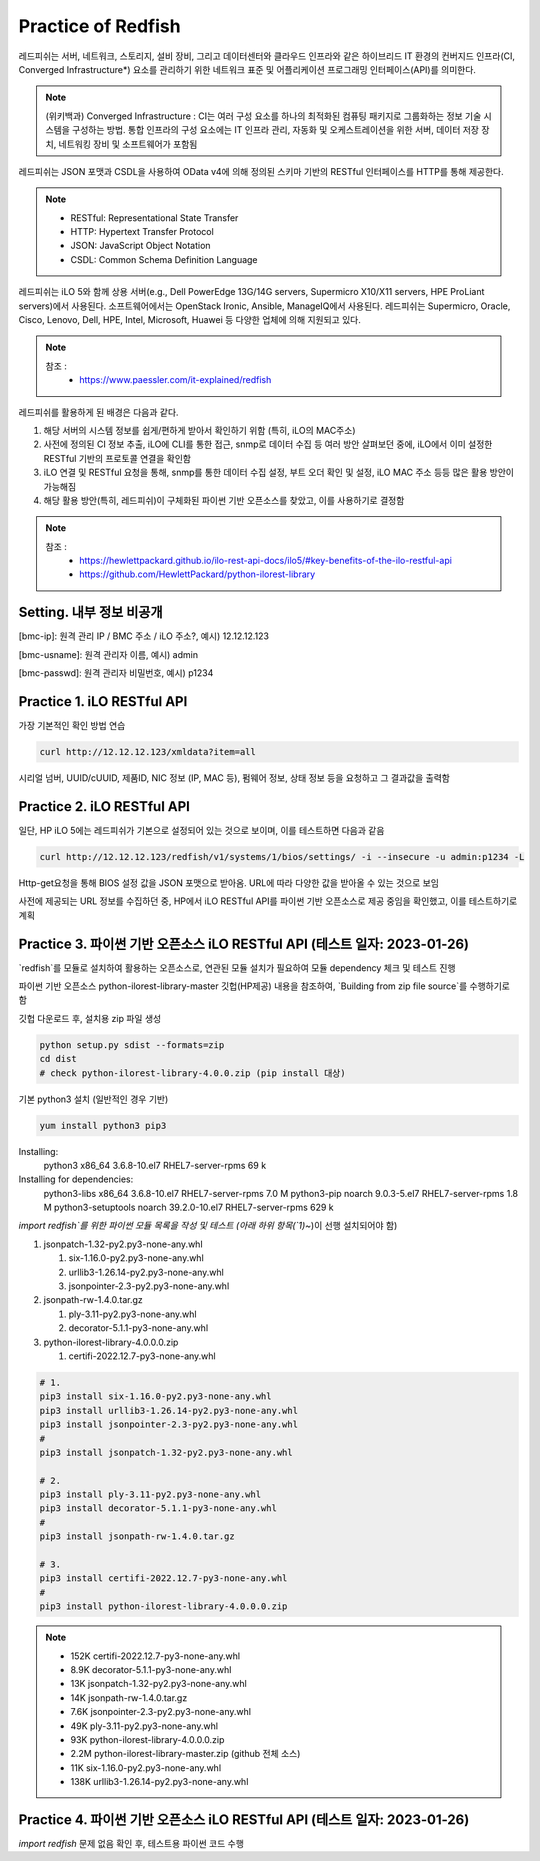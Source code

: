 Practice of Redfish
=====

.. _Introduction:

레드피쉬는 서버, 네트워크, 스토리지, 설비 장비, 그리고 데이터센터와 클라우드 인프라와 같은 하이브리드 IT 환경의 컨버지드 인프라(CI, Converged Infrastructure*) 요소를 관리하기 위한 네트워크 표준 및 어플리케이션 프로그래밍 인터페이스(API)를 의미한다. 

.. note::

   (위키백과) Converged Infrastructure : CI는 여러 구성 요소를 하나의 최적화된 컴퓨팅 패키지로 그룹화하는 정보 기술 시스템을 구성하는 방법. 통합 인프라의 구성 요소에는 IT 인프라 관리, 자동화 및 오케스트레이션을 위한 서버, 데이터 저장 장치, 네트워킹 장비 및 소프트웨어가 포함됨

레드피쉬는 JSON 포맷과 CSDL을 사용하여 OData v4에 의해 정의된 스키마 기반의 RESTful 인터페이스를 HTTP를 통해 제공한다.

.. note::
   - RESTful: Representational State Transfer
   - HTTP: Hypertext Transfer Protocol
   - JSON: JavaScript Object Notation
   - CSDL: Common Schema Definition Language

레드피쉬는 iLO 5와 함께 상용 서버(e.g., Dell PowerEdge 13G/14G servers, Supermicro X10/X11 servers, HPE ProLiant servers)에서 사용된다. 소프트웨어에서는 OpenStack Ironic, Ansible, ManageIQ에서 사용된다. 레드피쉬는 Supermicro, Oracle, Cisco, Lenovo, Dell, HPE, Intel, Microsoft, Huawei 등 다양한 업체에 의해 지원되고 있다.

.. note::

   참조 :
    - https://www.paessler.com/it-explained/redfish

레드피쉬를 활용하게 된 배경은 다음과 같다.

1. 해당 서버의 시스템 정보를 쉽게/편하게 받아서 확인하기 위함 (특히, iLO의 MAC주소)

2. 사전에 정의된 CI 정보 추출, iLO에 CLI를 통한 접근, snmp로 데이터 수집 등 여러 방안 살펴보던 중에, iLO에서 이미 설정한 RESTful 기반의 프로토콜 연결을 확인함

3. iLO 연결 및 RESTful 요청을 통해, snmp를 통한 데이터 수집 설정, 부트 오더 확인 및 설정, iLO MAC 주소 등등 많은 활용 방안이 가능해짐

4. 해당 활용 방안(특히, 레드피쉬)이 구체화된 파이썬 기반 오픈소스를 찾았고, 이를 사용하기로 결정함

.. note::

   참조 :
    - https://hewlettpackard.github.io/ilo-rest-api-docs/ilo5/#key-benefits-of-the-ilo-restful-api
    - https://github.com/HewlettPackard/python-ilorest-library
    
Setting. 내부 정보 비공개
----------------

[bmc-ip]: 원격 관리 IP / BMC 주소 / iLO 주소?, 예시) 12.12.12.123

[bmc-usname]: 원격 관리자 이름, 예시) admin

[bmc-passwd]: 원격 관리자 비밀번호, 예시) p1234
    
Practice 1. iLO RESTful API 
----------------

가장 기본적인 확인 방법 연습
 
.. code-block:: console

   curl http://12.12.12.123/xmldata?item=all

시리얼 넘버, UUID/cUUID, 제품ID, NIC 정보 (IP, MAC 등), 펌웨어 정보, 상태 정보 등을 요청하고 그 결과값을 출력함

Practice 2. iLO RESTful API
----------------

일단, HP iLO 5에는 레드피쉬가 기본으로 설정되어 있는 것으로 보이며, 이를 테스트하면 다음과 같음

.. code-block:: console

   curl http://12.12.12.123/redfish/v1/systems/1/bios/settings/ -i --insecure -u admin:p1234 -L

Http-get요청을 통해 BIOS 설정 값을 JSON 포맷으로 받아옴. URL에 따라 다양한 값을 받아올 수 있는 것으로 보임

사전에 제공되는 URL 정보를 수집하던 중, HP에서 iLO RESTful API를 파이썬 기반 오픈소스로 제공 중임을 확인했고, 이를 테스트하기로 계획

Practice 3. 파이썬 기반 오픈소스 iLO RESTful API (테스트 일자: 2023-01-26)
----------------

`redfish`를 모듈로 설치하여 활용하는 오픈소스로, 연관된 모듈 설치가 필요하여 모듈 dependency 체크 및 테스트 진행

파이썬 기반 오픈소스 python-ilorest-library-master 깃헙(HP제공) 내용을 참조하여, `Building from zip file source`를 수행하기로 함

깃헙 다운로드 후, 설치용 zip 파일 생성

.. code-block:: console

   python setup.py sdist --formats=zip
   cd dist
   # check python-ilorest-library-4.0.0.zip (pip install 대상)

기본 python3 설치 (일반적인 경우 기반)

.. code-block:: console

   yum install python3 pip3

Installing:
 python3                 x86_64      3.6.8-10.el7        RHEL7-server-rpms       69 k
Installing for dependencies:
 python3-libs            x86_64      3.6.8-10.el7        RHEL7-server-rpms      7.0 M
 python3-pip             noarch      9.0.3-5.el7         RHEL7-server-rpms      1.8 M
 python3-setuptools      noarch      39.2.0-10.el7       RHEL7-server-rpms      629 k


`import redfish`를 위한 파이썬 모듈 목록을 작성 및 테스트 (아래 하위 항목(`1)~`)이 선행 설치되어야 함)

1. jsonpatch-1.32-py2.py3-none-any.whl

   1) six-1.16.0-py2.py3-none-any.whl
   
   2) urllib3-1.26.14-py2.py3-none-any.whl
   
   3) jsonpointer-2.3-py2.py3-none-any.whl
   
2. jsonpath-rw-1.4.0.tar.gz
  
   1) ply-3.11-py2.py3-none-any.whl
   
   2) decorator-5.1.1-py3-none-any.whl
   
3. python-ilorest-library-4.0.0.0.zip

   1) certifi-2022.12.7-py3-none-any.whl


.. code-block:: console

   # 1.
   pip3 install six-1.16.0-py2.py3-none-any.whl
   pip3 install urllib3-1.26.14-py2.py3-none-any.whl
   pip3 install jsonpointer-2.3-py2.py3-none-any.whl
   #
   pip3 install jsonpatch-1.32-py2.py3-none-any.whl

   # 2.
   pip3 install ply-3.11-py2.py3-none-any.whl
   pip3 install decorator-5.1.1-py3-none-any.whl
   #
   pip3 install jsonpath-rw-1.4.0.tar.gz

   # 3.
   pip3 install certifi-2022.12.7-py3-none-any.whl
   #
   pip3 install python-ilorest-library-4.0.0.0.zip


.. note::
   - 152K  certifi-2022.12.7-py3-none-any.whl    
   - 8.9K  decorator-5.1.1-py3-none-any.whl      
   - 13K   jsonpatch-1.32-py2.py3-none-any.whl   
   - 14K   jsonpath-rw-1.4.0.tar.gz              
   - 7.6K  jsonpointer-2.3-py2.py3-none-any.whl  
   - 49K   ply-3.11-py2.py3-none-any.whl         
   - 93K   python-ilorest-library-4.0.0.0.zip    
   - 2.2M  python-ilorest-library-master.zip     (github 전체 소스)
   - 11K   six-1.16.0-py2.py3-none-any.whl       
   - 138K  urllib3-1.26.14-py2.py3-none-any.whl  
   
Practice 4. 파이썬 기반 오픈소스 iLO RESTful API (테스트 일자: 2023-01-26)
----------------

`import redfish` 문제 없음 확인 후, 테스트용 파이썬 코드 수행


   
